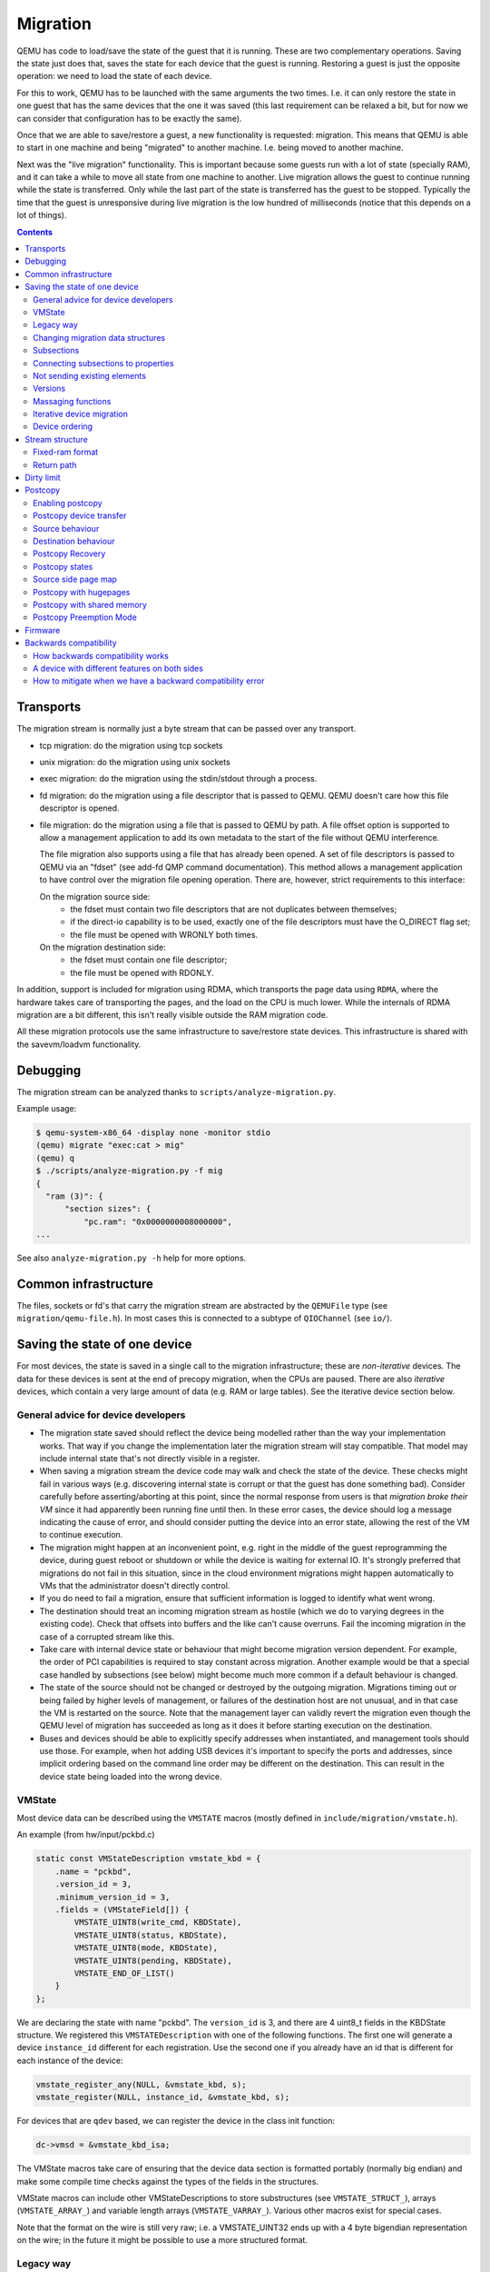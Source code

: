 =========
Migration
=========

QEMU has code to load/save the state of the guest that it is running.
These are two complementary operations.  Saving the state just does
that, saves the state for each device that the guest is running.
Restoring a guest is just the opposite operation: we need to load the
state of each device.

For this to work, QEMU has to be launched with the same arguments the
two times.  I.e. it can only restore the state in one guest that has
the same devices that the one it was saved (this last requirement can
be relaxed a bit, but for now we can consider that configuration has
to be exactly the same).

Once that we are able to save/restore a guest, a new functionality is
requested: migration.  This means that QEMU is able to start in one
machine and being "migrated" to another machine.  I.e. being moved to
another machine.

Next was the "live migration" functionality.  This is important
because some guests run with a lot of state (specially RAM), and it
can take a while to move all state from one machine to another.  Live
migration allows the guest to continue running while the state is
transferred.  Only while the last part of the state is transferred has
the guest to be stopped.  Typically the time that the guest is
unresponsive during live migration is the low hundred of milliseconds
(notice that this depends on a lot of things).

.. contents::

Transports
==========

The migration stream is normally just a byte stream that can be passed
over any transport.

- tcp migration: do the migration using tcp sockets
- unix migration: do the migration using unix sockets
- exec migration: do the migration using the stdin/stdout through a process.
- fd migration: do the migration using a file descriptor that is
  passed to QEMU.  QEMU doesn't care how this file descriptor is opened.
- file migration: do the migration using a file that is passed to QEMU
  by path. A file offset option is supported to allow a management
  application to add its own metadata to the start of the file without
  QEMU interference.

  The file migration also supports using a file that has already been
  opened. A set of file descriptors is passed to QEMU via an "fdset"
  (see add-fd QMP command documentation). This method allows a
  management application to have control over the migration file
  opening operation. There are, however, strict requirements to this
  interface:

  On the migration source side:
    - the fdset must contain two file descriptors that are not
      duplicates between themselves;
    - if the direct-io capability is to be used, exactly one of the
      file descriptors must have the O_DIRECT flag set;
    - the file must be opened with WRONLY both times.

  On the migration destination side:
    - the fdset must contain one file descriptor;
    - the file must be opened with RDONLY.

In addition, support is included for migration using RDMA, which
transports the page data using ``RDMA``, where the hardware takes care of
transporting the pages, and the load on the CPU is much lower.  While the
internals of RDMA migration are a bit different, this isn't really visible
outside the RAM migration code.

All these migration protocols use the same infrastructure to
save/restore state devices.  This infrastructure is shared with the
savevm/loadvm functionality.

Debugging
=========

The migration stream can be analyzed thanks to ``scripts/analyze-migration.py``.

Example usage:

.. code-block:: shell

  $ qemu-system-x86_64 -display none -monitor stdio
  (qemu) migrate "exec:cat > mig"
  (qemu) q
  $ ./scripts/analyze-migration.py -f mig
  {
    "ram (3)": {
        "section sizes": {
            "pc.ram": "0x0000000008000000",
  ...

See also ``analyze-migration.py -h`` help for more options.

Common infrastructure
=====================

The files, sockets or fd's that carry the migration stream are abstracted by
the  ``QEMUFile`` type (see ``migration/qemu-file.h``).  In most cases this
is connected to a subtype of ``QIOChannel`` (see ``io/``).


Saving the state of one device
==============================

For most devices, the state is saved in a single call to the migration
infrastructure; these are *non-iterative* devices.  The data for these
devices is sent at the end of precopy migration, when the CPUs are paused.
There are also *iterative* devices, which contain a very large amount of
data (e.g. RAM or large tables).  See the iterative device section below.

General advice for device developers
------------------------------------

- The migration state saved should reflect the device being modelled rather
  than the way your implementation works.  That way if you change the implementation
  later the migration stream will stay compatible.  That model may include
  internal state that's not directly visible in a register.

- When saving a migration stream the device code may walk and check
  the state of the device.  These checks might fail in various ways (e.g.
  discovering internal state is corrupt or that the guest has done something bad).
  Consider carefully before asserting/aborting at this point, since the
  normal response from users is that *migration broke their VM* since it had
  apparently been running fine until then.  In these error cases, the device
  should log a message indicating the cause of error, and should consider
  putting the device into an error state, allowing the rest of the VM to
  continue execution.

- The migration might happen at an inconvenient point,
  e.g. right in the middle of the guest reprogramming the device, during
  guest reboot or shutdown or while the device is waiting for external IO.
  It's strongly preferred that migrations do not fail in this situation,
  since in the cloud environment migrations might happen automatically to
  VMs that the administrator doesn't directly control.

- If you do need to fail a migration, ensure that sufficient information
  is logged to identify what went wrong.

- The destination should treat an incoming migration stream as hostile
  (which we do to varying degrees in the existing code).  Check that offsets
  into buffers and the like can't cause overruns.  Fail the incoming migration
  in the case of a corrupted stream like this.

- Take care with internal device state or behaviour that might become
  migration version dependent.  For example, the order of PCI capabilities
  is required to stay constant across migration.  Another example would
  be that a special case handled by subsections (see below) might become
  much more common if a default behaviour is changed.

- The state of the source should not be changed or destroyed by the
  outgoing migration.  Migrations timing out or being failed by
  higher levels of management, or failures of the destination host are
  not unusual, and in that case the VM is restarted on the source.
  Note that the management layer can validly revert the migration
  even though the QEMU level of migration has succeeded as long as it
  does it before starting execution on the destination.

- Buses and devices should be able to explicitly specify addresses when
  instantiated, and management tools should use those.  For example,
  when hot adding USB devices it's important to specify the ports
  and addresses, since implicit ordering based on the command line order
  may be different on the destination.  This can result in the
  device state being loaded into the wrong device.

VMState
-------

Most device data can be described using the ``VMSTATE`` macros (mostly defined
in ``include/migration/vmstate.h``).

An example (from hw/input/pckbd.c)

.. code:: c

  static const VMStateDescription vmstate_kbd = {
      .name = "pckbd",
      .version_id = 3,
      .minimum_version_id = 3,
      .fields = (VMStateField[]) {
          VMSTATE_UINT8(write_cmd, KBDState),
          VMSTATE_UINT8(status, KBDState),
          VMSTATE_UINT8(mode, KBDState),
          VMSTATE_UINT8(pending, KBDState),
          VMSTATE_END_OF_LIST()
      }
  };

We are declaring the state with name "pckbd".  The ``version_id`` is
3, and there are 4 uint8_t fields in the KBDState structure.  We
registered this ``VMSTATEDescription`` with one of the following
functions.  The first one will generate a device ``instance_id``
different for each registration.  Use the second one if you already
have an id that is different for each instance of the device:

.. code:: c

    vmstate_register_any(NULL, &vmstate_kbd, s);
    vmstate_register(NULL, instance_id, &vmstate_kbd, s);

For devices that are ``qdev`` based, we can register the device in the class
init function:

.. code:: c

    dc->vmsd = &vmstate_kbd_isa;

The VMState macros take care of ensuring that the device data section
is formatted portably (normally big endian) and make some compile time checks
against the types of the fields in the structures.

VMState macros can include other VMStateDescriptions to store substructures
(see ``VMSTATE_STRUCT_``), arrays (``VMSTATE_ARRAY_``) and variable length
arrays (``VMSTATE_VARRAY_``).  Various other macros exist for special
cases.

Note that the format on the wire is still very raw; i.e. a VMSTATE_UINT32
ends up with a 4 byte bigendian representation on the wire; in the future
it might be possible to use a more structured format.

Legacy way
----------

This way is going to disappear as soon as all current users are ported to VMSTATE;
although converting existing code can be tricky, and thus 'soon' is relative.

Each device has to register two functions, one to save the state and
another to load the state back.

.. code:: c

  int register_savevm_live(const char *idstr,
                           int instance_id,
                           int version_id,
                           SaveVMHandlers *ops,
                           void *opaque);

Two functions in the ``ops`` structure are the ``save_state``
and ``load_state`` functions.  Notice that ``load_state`` receives a version_id
parameter to know what state format is receiving.  ``save_state`` doesn't
have a version_id parameter because it always uses the latest version.

Note that because the VMState macros still save the data in a raw
format, in many cases it's possible to replace legacy code
with a carefully constructed VMState description that matches the
byte layout of the existing code.

Changing migration data structures
----------------------------------

When we migrate a device, we save/load the state as a series
of fields.  Sometimes, due to bugs or new functionality, we need to
change the state to store more/different information.  Changing the migration
state saved for a device can break migration compatibility unless
care is taken to use the appropriate techniques.  In general QEMU tries
to maintain forward migration compatibility (i.e. migrating from
QEMU n->n+1) and there are users who benefit from backward compatibility
as well.

Subsections
-----------

The most common structure change is adding new data, e.g. when adding
a newer form of device, or adding that state that you previously
forgot to migrate.  This is best solved using a subsection.

A subsection is "like" a device vmstate, but with a particularity, it
has a Boolean function that tells if that values are needed to be sent
or not.  If this functions returns false, the subsection is not sent.
Subsections have a unique name, that is looked for on the receiving
side.

On the receiving side, if we found a subsection for a device that we
don't understand, we just fail the migration.  If we understand all
the subsections, then we load the state with success.  There's no check
that a subsection is loaded, so a newer QEMU that knows about a subsection
can (with care) load a stream from an older QEMU that didn't send
the subsection.

If the new data is only needed in a rare case, then the subsection
can be made conditional on that case and the migration will still
succeed to older QEMUs in most cases.  This is OK for data that's
critical, but in some use cases it's preferred that the migration
should succeed even with the data missing.  To support this the
subsection can be connected to a device property and from there
to a versioned machine type.

The 'pre_load' and 'post_load' functions on subsections are only
called if the subsection is loaded.

One important note is that the outer post_load() function is called "after"
loading all subsections, because a newer subsection could change the same
value that it uses.  A flag, and the combination of outer pre_load and
post_load can be used to detect whether a subsection was loaded, and to
fall back on default behaviour when the subsection isn't present.

Example:

.. code:: c

  static bool ide_drive_pio_state_needed(void *opaque)
  {
      IDEState *s = opaque;

      return ((s->status & DRQ_STAT) != 0)
          || (s->bus->error_status & BM_STATUS_PIO_RETRY);
  }

  const VMStateDescription vmstate_ide_drive_pio_state = {
      .name = "ide_drive/pio_state",
      .version_id = 1,
      .minimum_version_id = 1,
      .pre_save = ide_drive_pio_pre_save,
      .post_load = ide_drive_pio_post_load,
      .needed = ide_drive_pio_state_needed,
      .fields = (VMStateField[]) {
          VMSTATE_INT32(req_nb_sectors, IDEState),
          VMSTATE_VARRAY_INT32(io_buffer, IDEState, io_buffer_total_len, 1,
                               vmstate_info_uint8, uint8_t),
          VMSTATE_INT32(cur_io_buffer_offset, IDEState),
          VMSTATE_INT32(cur_io_buffer_len, IDEState),
          VMSTATE_UINT8(end_transfer_fn_idx, IDEState),
          VMSTATE_INT32(elementary_transfer_size, IDEState),
          VMSTATE_INT32(packet_transfer_size, IDEState),
          VMSTATE_END_OF_LIST()
      }
  };

  const VMStateDescription vmstate_ide_drive = {
      .name = "ide_drive",
      .version_id = 3,
      .minimum_version_id = 0,
      .post_load = ide_drive_post_load,
      .fields = (VMStateField[]) {
          .... several fields ....
          VMSTATE_END_OF_LIST()
      },
      .subsections = (const VMStateDescription*[]) {
          &vmstate_ide_drive_pio_state,
          NULL
      }
  };

Here we have a subsection for the pio state.  We only need to
save/send this state when we are in the middle of a pio operation
(that is what ``ide_drive_pio_state_needed()`` checks).  If DRQ_STAT is
not enabled, the values on that fields are garbage and don't need to
be sent.

Connecting subsections to properties
------------------------------------

Using a condition function that checks a 'property' to determine whether
to send a subsection allows backward migration compatibility when
new subsections are added, especially when combined with versioned
machine types.

For example:

   a) Add a new property using ``DEFINE_PROP_BOOL`` - e.g. support-foo and
      default it to true.
   b) Add an entry to the ``hw_compat_`` for the previous version that sets
      the property to false.
   c) Add a static bool  support_foo function that tests the property.
   d) Add a subsection with a .needed set to the support_foo function
   e) (potentially) Add an outer pre_load that sets up a default value
      for 'foo' to be used if the subsection isn't loaded.

Now that subsection will not be generated when using an older
machine type and the migration stream will be accepted by older
QEMU versions.

Not sending existing elements
-----------------------------

Sometimes members of the VMState are no longer needed:

  - removing them will break migration compatibility

  - making them version dependent and bumping the version will break backward migration
    compatibility.

Adding a dummy field into the migration stream is normally the best way to preserve
compatibility.

If the field really does need to be removed then:

  a) Add a new property/compatibility/function in the same way for subsections above.
  b) replace the VMSTATE macro with the _TEST version of the macro, e.g.:

   ``VMSTATE_UINT32(foo, barstruct)``

   becomes

   ``VMSTATE_UINT32_TEST(foo, barstruct, pre_version_baz)``

   Sometime in the future when we no longer care about the ancient versions these can be killed off.
   Note that for backward compatibility it's important to fill in the structure with
   data that the destination will understand.

Any difference in the predicates on the source and destination will end up
with different fields being enabled and data being loaded into the wrong
fields; for this reason conditional fields like this are very fragile.

Versions
--------

Version numbers are intended for major incompatible changes to the
migration of a device, and using them breaks backward-migration
compatibility; in general most changes can be made by adding Subsections
(see above) or _TEST macros (see above) which won't break compatibility.

Each version is associated with a series of fields saved.  The ``save_state`` always saves
the state as the newer version.  But ``load_state`` sometimes is able to
load state from an older version.

You can see that there are two version fields:

- ``version_id``: the maximum version_id supported by VMState for that device.
- ``minimum_version_id``: the minimum version_id that VMState is able to understand
  for that device.

VMState is able to read versions from minimum_version_id to version_id.

There are *_V* forms of many ``VMSTATE_`` macros to load fields for version dependent fields,
e.g.

.. code:: c

   VMSTATE_UINT16_V(ip_id, Slirp, 2),

only loads that field for versions 2 and newer.

Saving state will always create a section with the 'version_id' value
and thus can't be loaded by any older QEMU.

Massaging functions
-------------------

Sometimes, it is not enough to be able to save the state directly
from one structure, we need to fill the correct values there.  One
example is when we are using kvm.  Before saving the cpu state, we
need to ask kvm to copy to QEMU the state that it is using.  And the
opposite when we are loading the state, we need a way to tell kvm to
load the state for the cpu that we have just loaded from the QEMUFile.

The functions to do that are inside a vmstate definition, and are called:

- ``int (*pre_load)(void *opaque);``

  This function is called before we load the state of one device.

- ``int (*post_load)(void *opaque, int version_id);``

  This function is called after we load the state of one device.

- ``int (*pre_save)(void *opaque);``

  This function is called before we save the state of one device.

- ``int (*post_save)(void *opaque);``

  This function is called after we save the state of one device
  (even upon failure, unless the call to pre_save returned an error).

Example: You can look at hpet.c, that uses the first three functions
to massage the state that is transferred.

The ``VMSTATE_WITH_TMP`` macro may be useful when the migration
data doesn't match the stored device data well; it allows an
intermediate temporary structure to be populated with migration
data and then transferred to the main structure.

If you use memory API functions that update memory layout outside
initialization (i.e., in response to a guest action), this is a strong
indication that you need to call these functions in a ``post_load`` callback.
Examples of such memory API functions are:

  - memory_region_add_subregion()
  - memory_region_del_subregion()
  - memory_region_set_readonly()
  - memory_region_set_nonvolatile()
  - memory_region_set_enabled()
  - memory_region_set_address()
  - memory_region_set_alias_offset()

Iterative device migration
--------------------------

Some devices, such as RAM, Block storage or certain platform devices,
have large amounts of data that would mean that the CPUs would be
paused for too long if they were sent in one section.  For these
devices an *iterative* approach is taken.

The iterative devices generally don't use VMState macros
(although it may be possible in some cases) and instead use
qemu_put_*/qemu_get_* macros to read/write data to the stream.  Specialist
versions exist for high bandwidth IO.


An iterative device must provide:

  - A ``save_setup`` function that initialises the data structures and
    transmits a first section containing information on the device.  In the
    case of RAM this transmits a list of RAMBlocks and sizes.

  - A ``load_setup`` function that initialises the data structures on the
    destination.

  - A ``state_pending_exact`` function that indicates how much more
    data we must save.  The core migration code will use this to
    determine when to pause the CPUs and complete the migration.

  - A ``state_pending_estimate`` function that indicates how much more
    data we must save.  When the estimated amount is smaller than the
    threshold, we call ``state_pending_exact``.

  - A ``save_live_iterate`` function should send a chunk of data until
    the point that stream bandwidth limits tell it to stop.  Each call
    generates one section.

  - A ``save_live_complete_precopy`` function that must transmit the
    last section for the device containing any remaining data.

  - A ``load_state`` function used to load sections generated by
    any of the save functions that generate sections.

  - ``cleanup`` functions for both save and load that are called
    at the end of migration.

Note that the contents of the sections for iterative migration tend
to be open-coded by the devices; care should be taken in parsing
the results and structuring the stream to make them easy to validate.

Device ordering
---------------

There are cases in which the ordering of device loading matters; for
example in some systems where a device may assert an interrupt during loading,
if the interrupt controller is loaded later then it might lose the state.

Some ordering is implicitly provided by the order in which the machine
definition creates devices, however this is somewhat fragile.

The ``MigrationPriority`` enum provides a means of explicitly enforcing
ordering.  Numerically higher priorities are loaded earlier.
The priority is set by setting the ``priority`` field of the top level
``VMStateDescription`` for the device.

Stream structure
================

The stream tries to be word and endian agnostic, allowing migration between hosts
of different characteristics running the same VM.

  - Header

    - Magic
    - Version
    - VM configuration section

       - Machine type
       - Target page bits
  - List of sections
    Each section contains a device, or one iteration of a device save.

    - section type
    - section id
    - ID string (First section of each device)
    - instance id (First section of each device)
    - version id (First section of each device)
    - <device data>
    - Footer mark
  - EOF mark
  - VM Description structure
    Consisting of a JSON description of the contents for analysis only

The ``device data`` in each section consists of the data produced
by the code described above.  For non-iterative devices they have a single
section; iterative devices have an initial and last section and a set
of parts in between.
Note that there is very little checking by the common code of the integrity
of the ``device data`` contents, that's up to the devices themselves.
The ``footer mark`` provides a little bit of protection for the case where
the receiving side reads more or less data than expected.

The ``ID string`` is normally unique, having been formed from a bus name
and device address, PCI devices and storage devices hung off PCI controllers
fit this pattern well.  Some devices are fixed single instances (e.g. "pc-ram").
Others (especially either older devices or system devices which for
some reason don't have a bus concept) make use of the ``instance id``
for otherwise identically named devices.

Fixed-ram format
----------------

When the ``fixed-ram`` capability is enabled, a slightly different
stream format is used for the RAM section. Instead of having a
sequential stream of pages that follow the RAMBlock headers, the dirty
pages for a RAMBlock follow its header. This ensures that each RAM
page has a fixed offset in the resulting migration file.

The ``fixed-ram`` capability must be enabled in both source and
destination with:

    ``migrate_set_capability fixed-ram on``

Since pages are written to their relative offsets and out of order
(due to the memory dirtying patterns), streaming channels such as
sockets are not supported. A seekable channel such as a file is
required. This can be verified in the QIOChannel by the presence of
the QIO_CHANNEL_FEATURE_SEEKABLE. In more practical terms, this
migration format requires the ``file:`` URI when migrating.

Return path
-----------

Only a unidirectional stream is required for normal migration, however a
``return path`` can be created when bidirectional communication is desired.
This is primarily used by postcopy, but is also used to return a success
flag to the source at the end of migration.

``qemu_file_get_return_path(QEMUFile* fwdpath)`` gives the QEMUFile* for the return
path.

  Source side

     Forward path - written by migration thread
     Return path  - opened by main thread, read by return-path thread

  Destination side

     Forward path - read by main thread
     Return path  - opened by main thread, written by main thread AND postcopy
     thread (protected by rp_mutex)

Dirty limit
=====================
The dirty limit, short for dirty page rate upper limit, is a new capability
introduced in the 8.1 QEMU release that uses a new algorithm based on the KVM
dirty ring to throttle down the guest during live migration.

The algorithm framework is as follows:

::

  ------------------------------------------------------------------------------
  main   --------------> throttle thread ------------> PREPARE(1) <--------
  thread  \                                                |              |
           \                                               |              |
            \                                              V              |
             -\                                        CALCULATE(2)       |
               \                                           |              |
                \                                          |              |
                 \                                         V              |
                  \                                    SET PENALTY(3) -----
                   -\                                      |
                     \                                     |
                      \                                    V
                       -> virtual CPU thread -------> ACCEPT PENALTY(4)
  ------------------------------------------------------------------------------

When the qmp command qmp_set_vcpu_dirty_limit is called for the first time,
the QEMU main thread starts the throttle thread. The throttle thread, once
launched, executes the loop, which consists of three steps:

  - PREPARE (1)

     The entire work of PREPARE (1) is preparation for the second stage,
     CALCULATE(2), as the name implies. It involves preparing the dirty
     page rate value and the corresponding upper limit of the VM:
     The dirty page rate is calculated via the KVM dirty ring mechanism,
     which tells QEMU how many dirty pages a virtual CPU has had since the
     last KVM_EXIT_DIRTY_RING_FULL exception; The dirty page rate upper
     limit is specified by caller, therefore fetch it directly.

  - CALCULATE (2)

     Calculate a suitable sleep period for each virtual CPU, which will be
     used to determine the penalty for the target virtual CPU. The
     computation must be done carefully in order to reduce the dirty page
     rate progressively down to the upper limit without oscillation. To
     achieve this, two strategies are provided: the first is to add or
     subtract sleep time based on the ratio of the current dirty page rate
     to the limit, which is used when the current dirty page rate is far
     from the limit; the second is to add or subtract a fixed time when
     the current dirty page rate is close to the limit.

  - SET PENALTY (3)

     Set the sleep time for each virtual CPU that should be penalized based
     on the results of the calculation supplied by step CALCULATE (2).

After completing the three above stages, the throttle thread loops back
to step PREPARE (1) until the dirty limit is reached.

On the other hand, each virtual CPU thread reads the sleep duration and
sleeps in the path of the KVM_EXIT_DIRTY_RING_FULL exception handler, that
is ACCEPT PENALTY (4). Virtual CPUs tied with writing processes will
obviously exit to the path and get penalized, whereas virtual CPUs involved
with read processes will not.

In summary, thanks to the KVM dirty ring technology, the dirty limit
algorithm will restrict virtual CPUs as needed to keep their dirty page
rate inside the limit. This leads to more steady reading performance during
live migration and can aid in improving large guest responsiveness.

Postcopy
========

'Postcopy' migration is a way to deal with migrations that refuse to converge
(or take too long to converge) its plus side is that there is an upper bound on
the amount of migration traffic and time it takes, the down side is that during
the postcopy phase, a failure of *either* side causes the guest to be lost.

In postcopy the destination CPUs are started before all the memory has been
transferred, and accesses to pages that are yet to be transferred cause
a fault that's translated by QEMU into a request to the source QEMU.

Postcopy can be combined with precopy (i.e. normal migration) so that if precopy
doesn't finish in a given time the switch is made to postcopy.

Enabling postcopy
-----------------

To enable postcopy, issue this command on the monitor (both source and
destination) prior to the start of migration:

``migrate_set_capability postcopy-ram on``

The normal commands are then used to start a migration, which is still
started in precopy mode.  Issuing:

``migrate_start_postcopy``

will now cause the transition from precopy to postcopy.
It can be issued immediately after migration is started or any
time later on.  Issuing it after the end of a migration is harmless.

Blocktime is a postcopy live migration metric, intended to show how
long the vCPU was in state of interruptible sleep due to pagefault.
That metric is calculated both for all vCPUs as overlapped value, and
separately for each vCPU. These values are calculated on destination
side.  To enable postcopy blocktime calculation, enter following
command on destination monitor:

``migrate_set_capability postcopy-blocktime on``

Postcopy blocktime can be retrieved by query-migrate qmp command.
postcopy-blocktime value of qmp command will show overlapped blocking
time for all vCPU, postcopy-vcpu-blocktime will show list of blocking
time per vCPU.

.. note::
  During the postcopy phase, the bandwidth limits set using
  ``migrate_set_parameter`` is ignored (to avoid delaying requested pages that
  the destination is waiting for).

Postcopy device transfer
------------------------

Loading of device data may cause the device emulation to access guest RAM
that may trigger faults that have to be resolved by the source, as such
the migration stream has to be able to respond with page data *during* the
device load, and hence the device data has to be read from the stream completely
before the device load begins to free the stream up.  This is achieved by
'packaging' the device data into a blob that's read in one go.

Source behaviour
----------------

Until postcopy is entered the migration stream is identical to normal
precopy, except for the addition of a 'postcopy advise' command at
the beginning, to tell the destination that postcopy might happen.
When postcopy starts the source sends the page discard data and then
forms the 'package' containing:

   - Command: 'postcopy listen'
   - The device state

     A series of sections, identical to the precopy streams device state stream
     containing everything except postcopiable devices (i.e. RAM)
   - Command: 'postcopy run'

The 'package' is sent as the data part of a Command: ``CMD_PACKAGED``, and the
contents are formatted in the same way as the main migration stream.

During postcopy the source scans the list of dirty pages and sends them
to the destination without being requested (in much the same way as precopy),
however when a page request is received from the destination, the dirty page
scanning restarts from the requested location.  This causes requested pages
to be sent quickly, and also causes pages directly after the requested page
to be sent quickly in the hope that those pages are likely to be used
by the destination soon.

Destination behaviour
---------------------

Initially the destination looks the same as precopy, with a single thread
reading the migration stream; the 'postcopy advise' and 'discard' commands
are processed to change the way RAM is managed, but don't affect the stream
processing.

::

  ------------------------------------------------------------------------------
                          1      2   3     4 5                      6   7
  main -----DISCARD-CMD_PACKAGED ( LISTEN  DEVICE     DEVICE DEVICE RUN )
  thread                             |       |
                                     |     (page request)
                                     |        \___
                                     v            \
  listen thread:                     --- page -- page -- page -- page -- page --

                                     a   b        c
  ------------------------------------------------------------------------------

- On receipt of ``CMD_PACKAGED`` (1)

   All the data associated with the package - the ( ... ) section in the diagram -
   is read into memory, and the main thread recurses into qemu_loadvm_state_main
   to process the contents of the package (2) which contains commands (3,6) and
   devices (4...)

- On receipt of 'postcopy listen' - 3 -(i.e. the 1st command in the package)

   a new thread (a) is started that takes over servicing the migration stream,
   while the main thread carries on loading the package.   It loads normal
   background page data (b) but if during a device load a fault happens (5)
   the returned page (c) is loaded by the listen thread allowing the main
   threads device load to carry on.

- The last thing in the ``CMD_PACKAGED`` is a 'RUN' command (6)

   letting the destination CPUs start running.  At the end of the
   ``CMD_PACKAGED`` (7) the main thread returns to normal running behaviour and
   is no longer used by migration, while the listen thread carries on servicing
   page data until the end of migration.

Postcopy Recovery
-----------------

Comparing to precopy, postcopy is special on error handlings.  When any
error happens (in this case, mostly network errors), QEMU cannot easily
fail a migration because VM data resides in both source and destination
QEMU instances.  On the other hand, when issue happens QEMU on both sides
will go into a paused state.  It'll need a recovery phase to continue a
paused postcopy migration.

The recovery phase normally contains a few steps:

  - When network issue occurs, both QEMU will go into PAUSED state

  - When the network is recovered (or a new network is provided), the admin
    can setup the new channel for migration using QMP command
    'migrate-recover' on destination node, preparing for a resume.

  - On source host, the admin can continue the interrupted postcopy
    migration using QMP command 'migrate' with resume=true flag set.

  - After the connection is re-established, QEMU will continue the postcopy
    migration on both sides.

During a paused postcopy migration, the VM can logically still continue
running, and it will not be impacted from any page access to pages that
were already migrated to destination VM before the interruption happens.
However, if any of the missing pages got accessed on destination VM, the VM
thread will be halted waiting for the page to be migrated, it means it can
be halted until the recovery is complete.

The impact of accessing missing pages can be relevant to different
configurations of the guest.  For example, when with async page fault
enabled, logically the guest can proactively schedule out the threads
accessing missing pages.

Postcopy states
---------------

Postcopy moves through a series of states (see postcopy_state) from
ADVISE->DISCARD->LISTEN->RUNNING->END

 - Advise

    Set at the start of migration if postcopy is enabled, even
    if it hasn't had the start command; here the destination
    checks that its OS has the support needed for postcopy, and performs
    setup to ensure the RAM mappings are suitable for later postcopy.
    The destination will fail early in migration at this point if the
    required OS support is not present.
    (Triggered by reception of POSTCOPY_ADVISE command)

 - Discard

    Entered on receipt of the first 'discard' command; prior to
    the first Discard being performed, hugepages are switched off
    (using madvise) to ensure that no new huge pages are created
    during the postcopy phase, and to cause any huge pages that
    have discards on them to be broken.

 - Listen

    The first command in the package, POSTCOPY_LISTEN, switches
    the destination state to Listen, and starts a new thread
    (the 'listen thread') which takes over the job of receiving
    pages off the migration stream, while the main thread carries
    on processing the blob.  With this thread able to process page
    reception, the destination now 'sensitises' the RAM to detect
    any access to missing pages (on Linux using the 'userfault'
    system).

 - Running

    POSTCOPY_RUN causes the destination to synchronise all
    state and start the CPUs and IO devices running.  The main
    thread now finishes processing the migration package and
    now carries on as it would for normal precopy migration
    (although it can't do the cleanup it would do as it
    finishes a normal migration).

 - Paused

    Postcopy can run into a paused state (normally on both sides when
    happens), where all threads will be temporarily halted mostly due to
    network errors.  When reaching paused state, migration will make sure
    the qemu binary on both sides maintain the data without corrupting
    the VM.  To continue the migration, the admin needs to fix the
    migration channel using the QMP command 'migrate-recover' on the
    destination node, then resume the migration using QMP command 'migrate'
    again on source node, with resume=true flag set.

 - End

    The listen thread can now quit, and perform the cleanup of migration
    state, the migration is now complete.

Source side page map
--------------------

The 'migration bitmap' in postcopy is basically the same as in the precopy,
where each of the bit to indicate that page is 'dirty' - i.e. needs
sending.  During the precopy phase this is updated as the CPU dirties
pages, however during postcopy the CPUs are stopped and nothing should
dirty anything any more. Instead, dirty bits are cleared when the relevant
pages are sent during postcopy.

Postcopy with hugepages
-----------------------

Postcopy now works with hugetlbfs backed memory:

  a) The linux kernel on the destination must support userfault on hugepages.
  b) The huge-page configuration on the source and destination VMs must be
     identical; i.e. RAMBlocks on both sides must use the same page size.
  c) Note that ``-mem-path /dev/hugepages``  will fall back to allocating normal
     RAM if it doesn't have enough hugepages, triggering (b) to fail.
     Using ``-mem-prealloc`` enforces the allocation using hugepages.
  d) Care should be taken with the size of hugepage used; postcopy with 2MB
     hugepages works well, however 1GB hugepages are likely to be problematic
     since it takes ~1 second to transfer a 1GB hugepage across a 10Gbps link,
     and until the full page is transferred the destination thread is blocked.

Postcopy with shared memory
---------------------------

Postcopy migration with shared memory needs explicit support from the other
processes that share memory and from QEMU. There are restrictions on the type of
memory that userfault can support shared.

The Linux kernel userfault support works on ``/dev/shm`` memory and on ``hugetlbfs``
(although the kernel doesn't provide an equivalent to ``madvise(MADV_DONTNEED)``
for hugetlbfs which may be a problem in some configurations).

The vhost-user code in QEMU supports clients that have Postcopy support,
and the ``vhost-user-bridge`` (in ``tests/``) and the DPDK package have changes
to support postcopy.

The client needs to open a userfaultfd and register the areas
of memory that it maps with userfault.  The client must then pass the
userfaultfd back to QEMU together with a mapping table that allows
fault addresses in the clients address space to be converted back to
RAMBlock/offsets.  The client's userfaultfd is added to the postcopy
fault-thread and page requests are made on behalf of the client by QEMU.
QEMU performs 'wake' operations on the client's userfaultfd to allow it
to continue after a page has arrived.

.. note::
  There are two future improvements that would be nice:
    a) Some way to make QEMU ignorant of the addresses in the clients
       address space
    b) Avoiding the need for QEMU to perform ufd-wake calls after the
       pages have arrived

Retro-fitting postcopy to existing clients is possible:
  a) A mechanism is needed for the registration with userfault as above,
     and the registration needs to be coordinated with the phases of
     postcopy.  In vhost-user extra messages are added to the existing
     control channel.
  b) Any thread that can block due to guest memory accesses must be
     identified and the implication understood; for example if the
     guest memory access is made while holding a lock then all other
     threads waiting for that lock will also be blocked.

Postcopy Preemption Mode
------------------------

Postcopy preempt is a new capability introduced in 8.0 QEMU release, it
allows urgent pages (those got page fault requested from destination QEMU
explicitly) to be sent in a separate preempt channel, rather than queued in
the background migration channel.  Anyone who cares about latencies of page
faults during a postcopy migration should enable this feature.  By default,
it's not enabled.

Firmware
========

Migration migrates the copies of RAM and ROM, and thus when running
on the destination it includes the firmware from the source. Even after
resetting a VM, the old firmware is used.  Only once QEMU has been restarted
is the new firmware in use.

- Changes in firmware size can cause changes in the required RAMBlock size
  to hold the firmware and thus migration can fail.  In practice it's best
  to pad firmware images to convenient powers of 2 with plenty of space
  for growth.

- Care should be taken with device emulation code so that newer
  emulation code can work with older firmware to allow forward migration.

- Care should be taken with newer firmware so that backward migration
  to older systems with older device emulation code will work.

In some cases it may be best to tie specific firmware versions to specific
versioned machine types to cut down on the combinations that will need
support.  This is also useful when newer versions of firmware outgrow
the padding.


Backwards compatibility
=======================

How backwards compatibility works
---------------------------------

When we do migration, we have two QEMU processes: the source and the
target.  There are two cases, they are the same version or they are
different versions.  The easy case is when they are the same version.
The difficult one is when they are different versions.

There are two things that are different, but they have very similar
names and sometimes get confused:

- QEMU version
- machine type version

Let's start with a practical example, we start with:

- qemu-system-x86_64 (v5.2), from now on qemu-5.2.
- qemu-system-x86_64 (v5.1), from now on qemu-5.1.

Related to this are the "latest" machine types defined on each of
them:

- pc-q35-5.2 (newer one in qemu-5.2) from now on pc-5.2
- pc-q35-5.1 (newer one in qemu-5.1) from now on pc-5.1

First of all, migration is only supposed to work if you use the same
machine type in both source and destination. The QEMU hardware
configuration needs to be the same also on source and destination.
Most aspects of the backend configuration can be changed at will,
except for a few cases where the backend features influence frontend
device feature exposure.  But that is not relevant for this section.

I am going to list the number of combinations that we can have.  Let's
start with the trivial ones, QEMU is the same on source and
destination:

1 - qemu-5.2 -M pc-5.2  -> migrates to -> qemu-5.2 -M pc-5.2

  This is the latest QEMU with the latest machine type.
  This have to work, and if it doesn't work it is a bug.

2 - qemu-5.1 -M pc-5.1  -> migrates to -> qemu-5.1 -M pc-5.1

  Exactly the same case than the previous one, but for 5.1.
  Nothing to see here either.

This are the easiest ones, we will not talk more about them in this
section.

Now we start with the more interesting cases.  Consider the case where
we have the same QEMU version in both sides (qemu-5.2) but we are using
the latest machine type for that version (pc-5.2) but one of an older
QEMU version, in this case pc-5.1.

3 - qemu-5.2 -M pc-5.1  -> migrates to -> qemu-5.2 -M pc-5.1

  It needs to use the definition of pc-5.1 and the devices as they
  were configured on 5.1, but this should be easy in the sense that
  both sides are the same QEMU and both sides have exactly the same
  idea of what the pc-5.1 machine is.

4 - qemu-5.1 -M pc-5.2  -> migrates to -> qemu-5.1 -M pc-5.2

  This combination is not possible as the qemu-5.1 doesn't understand
  pc-5.2 machine type.  So nothing to worry here.

Now it comes the interesting ones, when both QEMU processes are
different.  Notice also that the machine type needs to be pc-5.1,
because we have the limitation than qemu-5.1 doesn't know pc-5.2.  So
the possible cases are:

5 - qemu-5.2 -M pc-5.1  -> migrates to -> qemu-5.1 -M pc-5.1

  This migration is known as newer to older.  We need to make sure
  when we are developing 5.2 we need to take care about not to break
  migration to qemu-5.1.  Notice that we can't make updates to
  qemu-5.1 to understand whatever qemu-5.2 decides to change, so it is
  in qemu-5.2 side to make the relevant changes.

6 - qemu-5.1 -M pc-5.1  -> migrates to -> qemu-5.2 -M pc-5.1

  This migration is known as older to newer.  We need to make sure
  than we are able to receive migrations from qemu-5.1. The problem is
  similar to the previous one.

If qemu-5.1 and qemu-5.2 were the same, there will not be any
compatibility problems.  But the reason that we create qemu-5.2 is to
get new features, devices, defaults, etc.

If we get a device that has a new feature, or change a default value,
we have a problem when we try to migrate between different QEMU
versions.

So we need a way to tell qemu-5.2 that when we are using machine type
pc-5.1, it needs to **not** use the feature, to be able to migrate to
real qemu-5.1.

And the equivalent part when migrating from qemu-5.1 to qemu-5.2.
qemu-5.2 has to expect that it is not going to get data for the new
feature, because qemu-5.1 doesn't know about it.

How do we tell QEMU about these device feature changes?  In
hw/core/machine.c:hw_compat_X_Y arrays.

If we change a default value, we need to put back the old value on
that array.  And the device, during initialization needs to look at
that array to see what value it needs to get for that feature.  And
what are we going to put in that array, the value of a property.

To create a property for a device, we need to use one of the
DEFINE_PROP_*() macros. See include/hw/qdev-properties.h to find the
macros that exist.  With it, we set the default value for that
property, and that is what it is going to get in the latest released
version.  But if we want a different value for a previous version, we
can change that in the hw_compat_X_Y arrays.

hw_compat_X_Y is an array of registers that have the format:

- name_device
- name_property
- value

Let's see a practical example.

In qemu-5.2 virtio-blk-device got multi queue support.  This is a
change that is not backward compatible.  In qemu-5.1 it has one
queue. In qemu-5.2 it has the same number of queues as the number of
cpus in the system.

When we are doing migration, if we migrate from a device that has 4
queues to a device that have only one queue, we don't know where to
put the extra information for the other 3 queues, and we fail
migration.

Similar problem when we migrate from qemu-5.1 that has only one queue
to qemu-5.2, we only sent information for one queue, but destination
has 4, and we have 3 queues that are not properly initialized and
anything can happen.

So, how can we address this problem.  Easy, just convince qemu-5.2
that when it is running pc-5.1, it needs to set the number of queues
for virtio-blk-devices to 1.

That way we fix the cases 5 and 6.

5 - qemu-5.2 -M pc-5.1  -> migrates to -> qemu-5.1 -M pc-5.1

    qemu-5.2 -M pc-5.1 sets number of queues to be 1.
    qemu-5.1 -M pc-5.1 expects number of queues to be 1.

    correct.  migration works.

6 - qemu-5.1 -M pc-5.1  -> migrates to -> qemu-5.2 -M pc-5.1

    qemu-5.1 -M pc-5.1 sets number of queues to be 1.
    qemu-5.2 -M pc-5.1 expects number of queues to be 1.

    correct.  migration works.

And now the other interesting case, case 3.  In this case we have:

3 - qemu-5.2 -M pc-5.1  -> migrates to -> qemu-5.2 -M pc-5.1

    Here we have the same QEMU in both sides.  So it doesn't matter a
    lot if we have set the number of queues to 1 or not, because
    they are the same.

    WRONG!

    Think what happens if we do one of this double migrations:

    A -> migrates -> B -> migrates -> C

    where:

    A: qemu-5.1 -M pc-5.1
    B: qemu-5.2 -M pc-5.1
    C: qemu-5.2 -M pc-5.1

    migration A -> B is case 6, so number of queues needs to be 1.

    migration B -> C is case 3, so we don't care.  But actually we
    care because we haven't started the guest in qemu-5.2, it came
    migrated from qemu-5.1.  So to be in the safe place, we need to
    always use number of queues 1 when we are using pc-5.1.

Now, how was this done in reality?  The following commit shows how it
was done::

  commit 9445e1e15e66c19e42bea942ba810db28052cd05
  Author: Stefan Hajnoczi <stefanha@redhat.com>
  Date:   Tue Aug 18 15:33:47 2020 +0100

  virtio-blk-pci: default num_queues to -smp N

The relevant parts for migration are::

    @@ -1281,7 +1284,8 @@ static Property virtio_blk_properties[] = {
     #endif
         DEFINE_PROP_BIT("request-merging", VirtIOBlock, conf.request_merging, 0,
                         true),
    -    DEFINE_PROP_UINT16("num-queues", VirtIOBlock, conf.num_queues, 1),
    +    DEFINE_PROP_UINT16("num-queues", VirtIOBlock, conf.num_queues,
    +                       VIRTIO_BLK_AUTO_NUM_QUEUES),
         DEFINE_PROP_UINT16("queue-size", VirtIOBlock, conf.queue_size, 256),

It changes the default value of num_queues.  But it fishes it for old
machine types to have the right value::

    @@ -31,6 +31,7 @@
     GlobalProperty hw_compat_5_1[] = {
         ...
    +    { "virtio-blk-device", "num-queues", "1"},
         ...
     };

A device with different features on both sides
----------------------------------------------

Let's assume that we are using the same QEMU binary on both sides,
just to make the things easier.  But we have a device that has
different features on both sides of the migration.  That can be
because the devices are different, because the kernel driver of both
devices have different features, whatever.

How can we get this to work with migration.  The way to do that is
"theoretically" easy.  You have to get the features that the device
has in the source of the migration.  The features that the device has
on the target of the migration, you get the intersection of the
features of both sides, and that is the way that you should launch
QEMU.

Notice that this is not completely related to QEMU.  The most
important thing here is that this should be handled by the managing
application that launches QEMU.  If QEMU is configured correctly, the
migration will succeed.

That said, actually doing it is complicated.  Almost all devices are
bad at being able to be launched with only some features enabled.
With one big exception: cpus.

You can read the documentation for QEMU x86 cpu models here:

https://qemu-project.gitlab.io/qemu/system/qemu-cpu-models.html

See when they talk about migration they recommend that one chooses the
newest cpu model that is supported for all cpus.

Let's say that we have:

Host A:

Device X has the feature Y

Host B:

Device X has not the feature Y

If we try to migrate without any care from host A to host B, it will
fail because when migration tries to load the feature Y on
destination, it will find that the hardware is not there.

Doing this would be the equivalent of doing with cpus:

Host A:

$ qemu-system-x86_64 -cpu host

Host B:

$ qemu-system-x86_64 -cpu host

When both hosts have different cpu features this is guaranteed to
fail.  Especially if Host B has less features than host A.  If host A
has less features than host B, sometimes it works.  Important word of
last sentence is "sometimes".

So, forgetting about cpu models and continuing with the -cpu host
example, let's see that the differences of the cpus is that Host A and
B have the following features:

Features:   'pcid'  'stibp' 'taa-no'
Host A:        X       X
Host B:                        X

And we want to migrate between them, the way configure both QEMU cpu
will be:

Host A:

$ qemu-system-x86_64 -cpu host,pcid=off,stibp=off

Host B:

$ qemu-system-x86_64 -cpu host,taa-no=off

And you would be able to migrate between them.  It is responsibility
of the management application or of the user to make sure that the
configuration is correct.  QEMU doesn't know how to look at this kind
of features in general.

Notice that we don't recommend to use -cpu host for migration.  It is
used in this example because it makes the example simpler.

Other devices have worse control about individual features.  If they
want to be able to migrate between hosts that show different features,
the device needs a way to configure which ones it is going to use.

In this section we have considered that we are using the same QEMU
binary in both sides of the migration.  If we use different QEMU
versions process, then we need to have into account all other
differences and the examples become even more complicated.

How to mitigate when we have a backward compatibility error
-----------------------------------------------------------

We broke migration for old machine types continuously during
development.  But as soon as we find that there is a problem, we fix
it.  The problem is what happens when we detect after we have done a
release that something has gone wrong.

Let see how it worked with one example.

After the release of qemu-8.0 we found a problem when doing migration
of the machine type pc-7.2.

- $ qemu-7.2 -M pc-7.2  ->  qemu-7.2 -M pc-7.2

  This migration works

- $ qemu-8.0 -M pc-7.2  ->  qemu-8.0 -M pc-7.2

  This migration works

- $ qemu-8.0 -M pc-7.2  ->  qemu-7.2 -M pc-7.2

  This migration fails

- $ qemu-7.2 -M pc-7.2  ->  qemu-8.0 -M pc-7.2

  This migration fails

So clearly something fails when migration between qemu-7.2 and
qemu-8.0 with machine type pc-7.2.  The error messages, and git bisect
pointed to this commit.

In qemu-8.0 we got this commit::

    commit 010746ae1db7f52700cb2e2c46eb94f299cfa0d2
    Author: Jonathan Cameron <Jonathan.Cameron@huawei.com>
    Date:   Thu Mar 2 13:37:02 2023 +0000

    hw/pci/aer: Implement PCI_ERR_UNCOR_MASK register


The relevant bits of the commit for our example are this ones::

    --- a/hw/pci/pcie_aer.c
    +++ b/hw/pci/pcie_aer.c
    @@ -112,6 +112,10 @@ int pcie_aer_init(PCIDevice *dev,

         pci_set_long(dev->w1cmask + offset + PCI_ERR_UNCOR_STATUS,
                      PCI_ERR_UNC_SUPPORTED);
    +    pci_set_long(dev->config + offset + PCI_ERR_UNCOR_MASK,
    +                 PCI_ERR_UNC_MASK_DEFAULT);
    +    pci_set_long(dev->wmask + offset + PCI_ERR_UNCOR_MASK,
    +                 PCI_ERR_UNC_SUPPORTED);

         pci_set_long(dev->config + offset + PCI_ERR_UNCOR_SEVER,
                     PCI_ERR_UNC_SEVERITY_DEFAULT);

The patch changes how we configure PCI space for AER.  But QEMU fails
when the PCI space configuration is different between source and
destination.

The following commit shows how this got fixed::

    commit 5ed3dabe57dd9f4c007404345e5f5bf0e347317f
    Author: Leonardo Bras <leobras@redhat.com>
    Date:   Tue May 2 21:27:02 2023 -0300

    hw/pci: Disable PCI_ERR_UNCOR_MASK register for machine type < 8.0

    [...]

The relevant parts of the fix in QEMU are as follow:

First, we create a new property for the device to be able to configure
the old behaviour or the new behaviour::

    diff --git a/hw/pci/pci.c b/hw/pci/pci.c
    index 8a87ccc8b0..5153ad63d6 100644
    --- a/hw/pci/pci.c
    +++ b/hw/pci/pci.c
    @@ -79,6 +79,8 @@ static Property pci_props[] = {
         DEFINE_PROP_STRING("failover_pair_id", PCIDevice,
                            failover_pair_id),
         DEFINE_PROP_UINT32("acpi-index",  PCIDevice, acpi_index, 0),
    +    DEFINE_PROP_BIT("x-pcie-err-unc-mask", PCIDevice, cap_present,
    +                    QEMU_PCIE_ERR_UNC_MASK_BITNR, true),
         DEFINE_PROP_END_OF_LIST()
     };

Notice that we enable the feature for new machine types.

Now we see how the fix is done.  This is going to depend on what kind
of breakage happens, but in this case it is quite simple::

    diff --git a/hw/pci/pcie_aer.c b/hw/pci/pcie_aer.c
    index 103667c368..374d593ead 100644
    --- a/hw/pci/pcie_aer.c
    +++ b/hw/pci/pcie_aer.c
    @@ -112,10 +112,13 @@ int pcie_aer_init(PCIDevice *dev, uint8_t cap_ver,
    uint16_t offset,

         pci_set_long(dev->w1cmask + offset + PCI_ERR_UNCOR_STATUS,
                      PCI_ERR_UNC_SUPPORTED);
    -    pci_set_long(dev->config + offset + PCI_ERR_UNCOR_MASK,
    -                 PCI_ERR_UNC_MASK_DEFAULT);
    -    pci_set_long(dev->wmask + offset + PCI_ERR_UNCOR_MASK,
    -                 PCI_ERR_UNC_SUPPORTED);
    +
    +    if (dev->cap_present & QEMU_PCIE_ERR_UNC_MASK) {
    +        pci_set_long(dev->config + offset + PCI_ERR_UNCOR_MASK,
    +                     PCI_ERR_UNC_MASK_DEFAULT);
    +        pci_set_long(dev->wmask + offset + PCI_ERR_UNCOR_MASK,
    +                     PCI_ERR_UNC_SUPPORTED);
    +    }

         pci_set_long(dev->config + offset + PCI_ERR_UNCOR_SEVER,
                      PCI_ERR_UNC_SEVERITY_DEFAULT);

I.e. If the property bit is enabled, we configure it as we did for
qemu-8.0.  If the property bit is not set, we configure it as it was in 7.2.

And now, everything that is missing is disabling the feature for old
machine types::

    diff --git a/hw/core/machine.c b/hw/core/machine.c
    index 47a34841a5..07f763eb2e 100644
    --- a/hw/core/machine.c
    +++ b/hw/core/machine.c
    @@ -48,6 +48,7 @@ GlobalProperty hw_compat_7_2[] = {
         { "e1000e", "migrate-timadj", "off" },
         { "virtio-mem", "x-early-migration", "false" },
         { "migration", "x-preempt-pre-7-2", "true" },
    +    { TYPE_PCI_DEVICE, "x-pcie-err-unc-mask", "off" },
     };
     const size_t hw_compat_7_2_len = G_N_ELEMENTS(hw_compat_7_2);

And now, when qemu-8.0.1 is released with this fix, all combinations
are going to work as supposed.

- $ qemu-7.2 -M pc-7.2  ->  qemu-7.2 -M pc-7.2 (works)
- $ qemu-8.0.1 -M pc-7.2  ->  qemu-8.0.1 -M pc-7.2 (works)
- $ qemu-8.0.1 -M pc-7.2  ->  qemu-7.2 -M pc-7.2 (works)
- $ qemu-7.2 -M pc-7.2  ->  qemu-8.0.1 -M pc-7.2 (works)

So the normality has been restored and everything is ok, no?

Not really, now our matrix is much bigger.  We started with the easy
cases, migration from the same version to the same version always
works:

- $ qemu-7.2 -M pc-7.2  ->  qemu-7.2 -M pc-7.2
- $ qemu-8.0 -M pc-7.2  ->  qemu-8.0 -M pc-7.2
- $ qemu-8.0.1 -M pc-7.2  ->  qemu-8.0.1 -M pc-7.2

Now the interesting ones.  When the QEMU processes versions are
different.  For the 1st set, their fail and we can do nothing, both
versions are released and we can't change anything.

- $ qemu-7.2 -M pc-7.2  ->  qemu-8.0 -M pc-7.2
- $ qemu-8.0 -M pc-7.2  ->  qemu-7.2 -M pc-7.2

This two are the ones that work. The whole point of making the
change in qemu-8.0.1 release was to fix this issue:

- $ qemu-7.2 -M pc-7.2  ->  qemu-8.0.1 -M pc-7.2
- $ qemu-8.0.1 -M pc-7.2  ->  qemu-7.2 -M pc-7.2

But now we found that qemu-8.0 neither can migrate to qemu-7.2 not
qemu-8.0.1.

- $ qemu-8.0 -M pc-7.2  ->  qemu-8.0.1 -M pc-7.2
- $ qemu-8.0.1 -M pc-7.2  ->  qemu-8.0 -M pc-7.2

So, if we start a pc-7.2 machine in qemu-8.0 we can't migrate it to
anything except to qemu-8.0.

Can we do better?

Yeap.  If we know that we are going to do this migration:

- $ qemu-8.0 -M pc-7.2  ->  qemu-8.0.1 -M pc-7.2

We can launch the appropriate devices with::

  --device...,x-pci-e-err-unc-mask=on

And now we can receive a migration from 8.0.  And from now on, we can
do that migration to new machine types if we remember to enable that
property for pc-7.2.  Notice that we need to remember, it is not
enough to know that the source of the migration is qemu-8.0.  Think of
this example:

$ qemu-8.0 -M pc-7.2 -> qemu-8.0.1 -M pc-7.2 -> qemu-8.2 -M pc-7.2

In the second migration, the source is not qemu-8.0, but we still have
that "problem" and have that property enabled.  Notice that we need to
continue having this mark/property until we have this machine
rebooted.  But it is not a normal reboot (that don't reload QEMU) we
need the machine to poweroff/poweron on a fixed QEMU.  And from now
on we can use the proper real machine.
